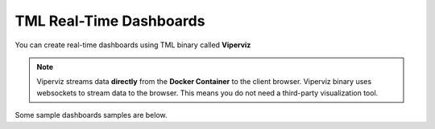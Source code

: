 TML Real-Time Dashboards
=========================

You can create real-time dashboards using TML binary called **Viperviz**

.. note::

   Viperviz streams data **directly** from the **Docker Container** to the client browser.  Viperviz binary uses websockets to stream data to the browser.  This 
   means you do not need a third-party visualization tool.

Some sample dashboards samples are below.
